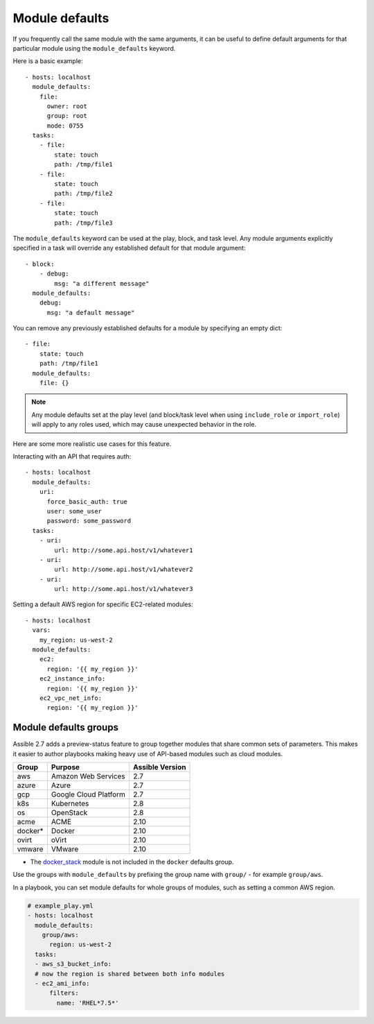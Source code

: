 .. _module_defaults:

Module defaults
===============

If you frequently call the same module with the same arguments, it can be useful to define default arguments for that particular module using the ``module_defaults`` keyword.

Here is a basic example::

    - hosts: localhost
      module_defaults:
        file:
          owner: root
          group: root
          mode: 0755
      tasks:
        - file:
            state: touch
            path: /tmp/file1
        - file:
            state: touch
            path: /tmp/file2
        - file:
            state: touch
            path: /tmp/file3

The ``module_defaults`` keyword can be used at the play, block, and task level. Any module arguments explicitly specified in a task will override any established default for that module argument::

    - block:
        - debug:
            msg: "a different message"
      module_defaults:
        debug:
          msg: "a default message"

You can remove any previously established defaults for a module by specifying an empty dict::

    - file:
        state: touch
        path: /tmp/file1
      module_defaults:
        file: {}

.. note::
    Any module defaults set at the play level (and block/task level when using ``include_role`` or ``import_role``) will apply to any roles used, which may cause unexpected behavior in the role.

Here are some more realistic use cases for this feature.

Interacting with an API that requires auth::

    - hosts: localhost
      module_defaults:
        uri:
          force_basic_auth: true
          user: some_user
          password: some_password
      tasks:
        - uri:
            url: http://some.api.host/v1/whatever1
        - uri:
            url: http://some.api.host/v1/whatever2
        - uri:
            url: http://some.api.host/v1/whatever3

Setting a default AWS region for specific EC2-related modules::

    - hosts: localhost
      vars:
        my_region: us-west-2
      module_defaults:
        ec2:
          region: '{{ my_region }}'
        ec2_instance_info:
          region: '{{ my_region }}'
        ec2_vpc_net_info:
          region: '{{ my_region }}'

.. _module_defaults_groups:

Module defaults groups
----------------------

.. versionadded:: 2.7

Assible 2.7 adds a preview-status feature to group together modules that share common sets of parameters. This makes it easier to author playbooks making heavy use of API-based modules such as cloud modules.

+---------+---------------------------+-----------------+
| Group   | Purpose                   | Assible Version |
+=========+===========================+=================+
| aws     | Amazon Web Services       | 2.7             |
+---------+---------------------------+-----------------+
| azure   | Azure                     | 2.7             |
+---------+---------------------------+-----------------+
| gcp     | Google Cloud Platform     | 2.7             |
+---------+---------------------------+-----------------+
| k8s     | Kubernetes                | 2.8             |
+---------+---------------------------+-----------------+
| os      | OpenStack                 | 2.8             |
+---------+---------------------------+-----------------+
| acme    | ACME                      | 2.10            |
+---------+---------------------------+-----------------+
| docker* | Docker                    | 2.10            |
+---------+---------------------------+-----------------+
| ovirt   | oVirt                     | 2.10            |
+---------+---------------------------+-----------------+
| vmware  | VMware                    | 2.10            |
+---------+---------------------------+-----------------+

* The `docker_stack <docker_stack_module>`_ module is not included in the ``docker`` defaults group.

Use the groups with ``module_defaults`` by prefixing the group name with ``group/`` - for example ``group/aws``.

In a playbook, you can set module defaults for whole groups of modules, such as setting a common AWS region.

.. code-block:: YAML

    # example_play.yml
    - hosts: localhost
      module_defaults:
        group/aws:
          region: us-west-2
      tasks:
      - aws_s3_bucket_info:
      # now the region is shared between both info modules
      - ec2_ami_info:
          filters:
            name: 'RHEL*7.5*'
